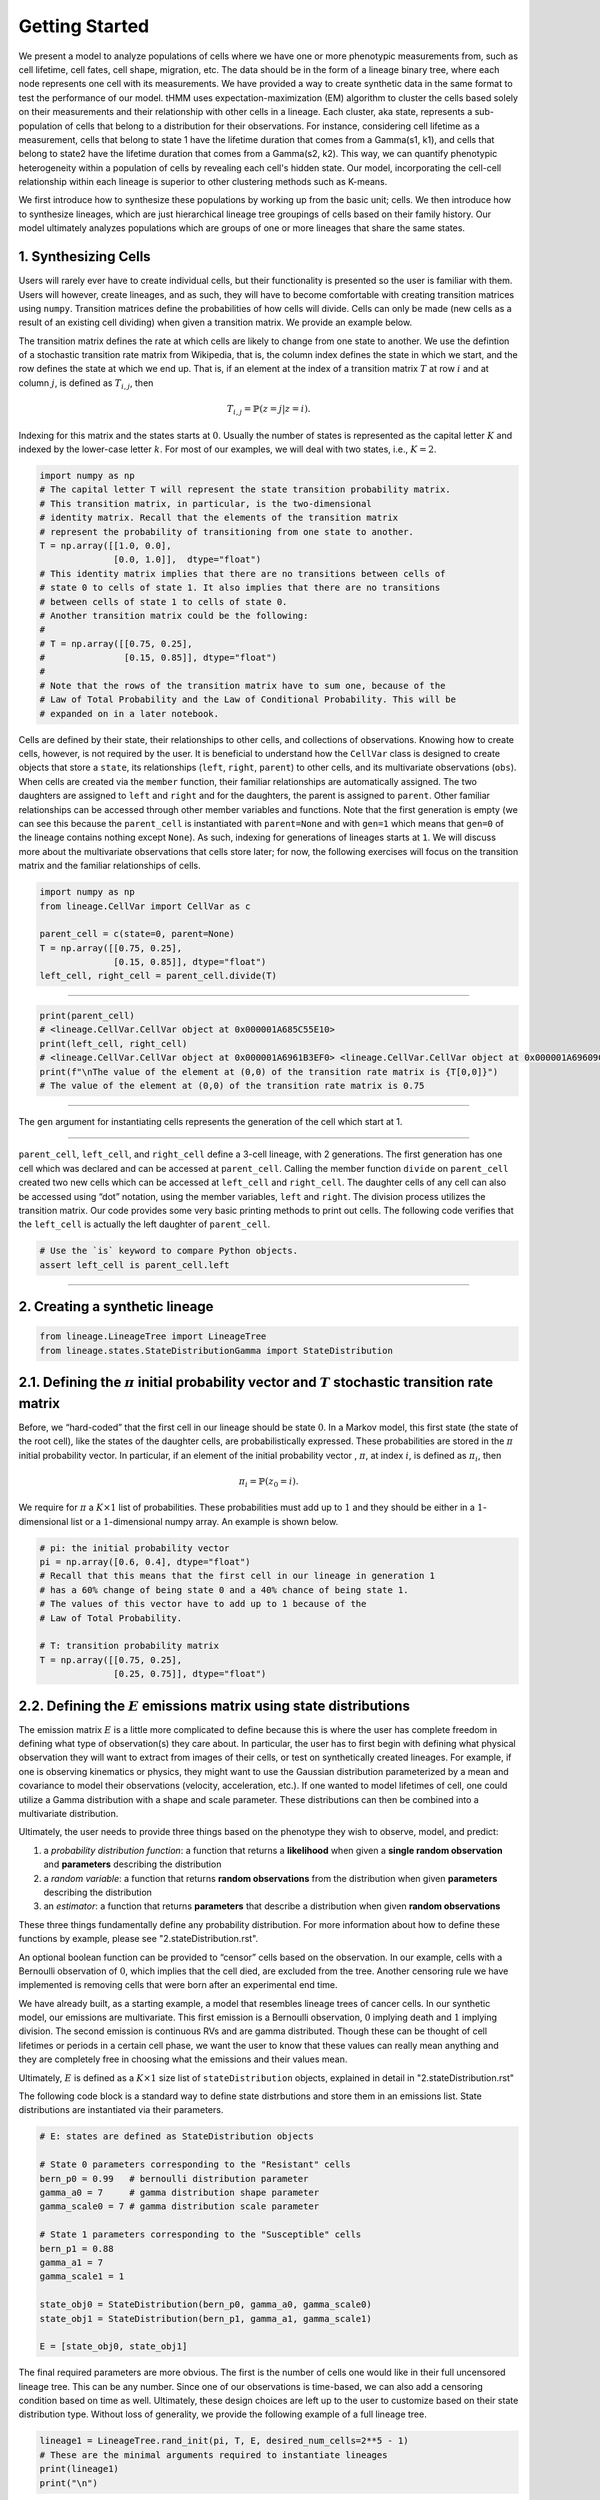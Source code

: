 Getting Started
===============

We present a model to analyze populations of cells where we have one or more phenotypic measurements from, such as cell lifetime, cell fates, cell shape, migration, etc.
The data should be in the form of a lineage binary tree, where each node represents one cell with its measurements.
We have provided a way to create synthetic data in the same format to test the performance of our model.
tHMM uses expectation-maximization (EM) algorithm to cluster the cells based solely on their measurements and their relationship with other cells in a lineage.
Each cluster, aka state, represents a sub-population of cells that belong to a distribution for their observations.
For instance, considering cell lifetime as a measurement, cells that belong to state 1 have the lifetime duration that comes from a Gamma(s1, k1), and cells that belong to state2 have the lifetime duration that comes from a Gamma(s2, k2).
This way, we can quantify phenotypic heterogeneity within a population of cells by revealing each cell's hidden state. Our model, incorporating the cell-cell relationship within each lineage is superior to other clustering methods such as K-means.


We first introduce how to synthesize these populations by working up from the basic unit; cells. We then introduce how to synthesize lineages, which are just hierarchical lineage tree groupings of cells based on their family history. Our model ultimately analyzes populations which are groups of one or more lineages that share the same states.


1. Synthesizing Cells
---------------------

Users will rarely ever have to create individual cells, but their
functionality is presented so the user is familiar with them. Users will
however, create lineages, and as such, they will have to become
comfortable with creating transition matrices using ``numpy``.
Transition matrices define the probabilities of how cells will divide.
Cells can only be made (new cells as a result of an existing cell
dividing) when given a transition matrix. We provide an example below.

The transition matrix defines the rate at which cells are likely to
change from one state to another. We use the defintion of a stochastic
transition rate matrix from Wikipedia, that is, the column index defines
the state in which we start, and the row defines the state at which we
end up. That is, if an element at the index of a transition matrix
:math:`T` at row :math:`i` and at column :math:`j`, is defined as
:math:`T_{i,j}`, then

.. math:: T_{i,j} = \mathbb{P}(z = j | z = i).


\ Indexing for this matrix and the states starts at :math:`0`. Usually
the number of states is represented as the capital letter :math:`K` and
indexed by the lower-case letter :math:`k`. For most of our examples, we
will deal with two states, i.e., :math:`K=2`.

.. code:: ipython3

    import numpy as np
    # The capital letter T will represent the state transition probability matrix.
    # This transition matrix, in particular, is the two-dimensional 
    # identity matrix. Recall that the elements of the transition matrix
    # represent the probability of transitioning from one state to another.
    T = np.array([[1.0, 0.0],
                  [0.0, 1.0]],  dtype="float")
    # This identity matrix implies that there are no transitions between cells of
    # state 0 to cells of state 1. It also implies that there are no transitions 
    # between cells of state 1 to cells of state 0.
    # Another transition matrix could be the following:
    #
    # T = np.array([[0.75, 0.25],
    #               [0.15, 0.85]], dtype="float")
    #
    # Note that the rows of the transition matrix have to sum one, because of the
    # Law of Total Probability and the Law of Conditional Probability. This will be
    # expanded on in a later notebook.

Cells are defined by their state, their relationships to other cells,
and collections of observations. Knowing how to create cells, however,
is not required by the user. It is beneficial to understand how the
``CellVar`` class is designed to create objects that store a ``state``,
its relationships (``left``, ``right``, ``parent``) to other cells, and
its multivariate observations (``obs``). When cells are created via the
``member`` function, their familiar relationships are automatically
assigned. The two daughters are assigned to ``left`` and ``right`` and
for the daughters, the parent is assigned to ``parent``. Other familiar
relationships can be accessed through other member variables and
functions. Note that the first generation is empty (we can see this
because the ``parent_cell`` is instantiated with ``parent=None`` and
with ``gen=1`` which means that ``gen=0`` of the lineage contains
nothing except ``None``). As such, indexing for generations of lineages
starts at ``1``. We will discuss more about the multivariate
observations that cells store later; for now, the following exercises
will focus on the transition matrix and the familiar relationships of
cells.

.. code:: ipython3

    import numpy as np
    from lineage.CellVar import CellVar as c

    parent_cell = c(state=0, parent=None)
    T = np.array([[0.75, 0.25],
                  [0.15, 0.85]], dtype="float")
    left_cell, right_cell = parent_cell.divide(T)

--------------

.. code:: ipython3

    print(parent_cell)
    # <lineage.CellVar.CellVar object at 0x000001A685C55E10>
    print(left_cell, right_cell)
    # <lineage.CellVar.CellVar object at 0x000001A6961B3EF0> <lineage.CellVar.CellVar object at 0x000001A69609C978>
    print(f"\nThe value of the element at (0,0) of the transition rate matrix is {T[0,0]}")
    # The value of the element at (0,0) of the transition rate matrix is 0.75

--------------

The ``gen`` argument for instantiating cells represents the generation
of the cell which start at 1.


--------------


``parent_cell``, ``left_cell``, and ``right_cell`` define a 3-cell
lineage, with 2 generations. The first generation has one cell which was
declared and can be accessed at ``parent_cell``. Calling the member
function ``divide`` on ``parent_cell`` created two new cells which can
be accessed at ``left_cell`` and ``right_cell``. The daughter cells of
any cell can also be accessed using “dot” notation, using the
member variables, ``left`` and ``right``. The division process
utilizes the transition matrix. Our code provides some very basic
printing methods to print out cells. The following code verifies that the ``left_cell`` is actually the left daughter of ``parent_cell``.

.. code:: ipython3

    # Use the `is` keyword to compare Python objects.
    assert left_cell is parent_cell.left

--------------

2. Creating a synthetic lineage
-------------------------------

.. code:: ipython3

    from lineage.LineageTree import LineageTree
    from lineage.states.StateDistributionGamma import StateDistribution

2.1. Defining the :math:`\pi` initial probability vector and :math:`T` stochastic transition rate matrix
--------------------------------------------------------------------------------------------------------

Before, we “hard-coded” that the first cell in our lineage should be
state :math:`0`. In a Markov model, this first state (the state of the
root cell), like the states of the daughter cells, are probabilistically
expressed. These probabilities are stored in the :math:`\pi` initial
probability vector. In particular, if an element of the initial
probability vector , :math:`\pi`, at index :math:`i`, is defined as
:math:`\pi_{i}`, then

.. math:: \pi_{i}=\mathbb{P}(z_{0}=i).

\ We require for :math:`\pi` a :math:`K\times 1` list of probabilities.
These probabilities must add up to :math:`1` and they should be either
in a :math:`1`-dimensional list or a :math:`1`-dimensional numpy array.
An example is shown below.

.. code:: ipython3

    # pi: the initial probability vector
    pi = np.array([0.6, 0.4], dtype="float")
    # Recall that this means that the first cell in our lineage in generation 1 
    # has a 60% change of being state 0 and a 40% chance of being state 1.
    # The values of this vector have to add up to 1 because of the 
    # Law of Total Probability.
    
    # T: transition probability matrix
    T = np.array([[0.75, 0.25],
                  [0.25, 0.75]], dtype="float")

2.2. Defining the :math:`E` emissions matrix using state distributions
----------------------------------------------------------------------

The emission matrix :math:`E` is a little more complicated to define
because this is where the user has complete freedom in defining what
type of observation(s) they care about. In particular, the user has to
first begin with defining what physical observation they will want to
extract from images of their cells, or test on synthetically created
lineages. For example, if one is observing kinematics or physics, they
might want to use the Gaussian distribution parameterized by a mean and
covariance to model their observations (velocity, acceleration, etc.).
If one wanted to model lifetimes of cell, one could utilize a Gamma 
distribution with a shape and scale parameter.
These distributions can then be combined into a multivariate
distribution.

Ultimately, the user needs to provide three things based on the
phenotype they wish to observe, model, and predict:

1. a *probability distribution function*: a function that returns a
   **likelihood** when given a **single random observation** and
   **parameters** describing the distribution
2. a *random variable*: a function that returns **random observations**
   from the distribution when given **parameters** describing the
   distribution
3. an *estimator*: a function that returns **parameters** that describe a
   distribution when given **random observations**

These three things fundamentally define any probability distribution.
For more information about how to define these functions by example, please see "2.stateDistribution.rst".

An optional boolean function can be provided to “censor”
cells based on the observation. In our example, cells with a Bernoulli
observation of :math:`0`, which implies that the cell died, are excluded
from the tree. Another censoring rule we have implemented is removing cells
that were born after an experimental end time.

We have already built, as a starting example, a model that resembles
lineage trees of cancer cells. In our synthetic model, our emissions are
multivariate. This first emission is a Bernoulli observation, :math:`0`
implying death and :math:`1` implying division. The second emission is
continuous RVs and are gamma distributed. Though these can be thought of
cell lifetimes or periods in a certain cell phase, we want the user to
know that these values can really mean anything and they are completely
free in choosing what the emissions and their values mean.

Ultimately, :math:`E` is defined as a :math:`K\times 1` size list of
``stateDistribution`` objects, explained in detail in "2.stateDistribution.rst"

The following code block is a standard way to define state distrbutions
and store them in an emissions list. State distributions are
instantiated via their parameters.

.. code:: ipython3

    # E: states are defined as StateDistribution objects
    
    # State 0 parameters corresponding to the "Resistant" cells
    bern_p0 = 0.99   # bernoulli distribution parameter
    gamma_a0 = 7     # gamma distribution shape parameter
    gamma_scale0 = 7 # gamma distribution scale parameter
    
    # State 1 parameters corresponding to the "Susceptible" cells
    bern_p1 = 0.88
    gamma_a1 = 7
    gamma_scale1 = 1
    
    state_obj0 = StateDistribution(bern_p0, gamma_a0, gamma_scale0)
    state_obj1 = StateDistribution(bern_p1, gamma_a1, gamma_scale1)
    
    E = [state_obj0, state_obj1]

The final required parameters are more obvious. The first is the
number of cells one would like in their full uncensored lineage tree. This
can be any number. Since one of our observations is time-based, we can
also add a censoring condition based on time as well. Ultimately, these
design choices are left up to the user to customize based on their state
distribution type. Without loss of generality, we provide the following
example of a full lineage tree.

.. code:: ipython3

    lineage1 = LineageTree.rand_init(pi, T, E, desired_num_cells=2**5 - 1)
    # These are the minimal arguments required to instantiate lineages
    print(lineage1)
    print("\n")

In the lineage above, note that the cells now have observations. Also
note that you did not have to “hard-code” the first cell and its state.
The first observation in the observation list for each cell is a
Bernoulli observation which can either be 1 or 0. An observatioon of 1
implies that the cell lived. An observation of 0 implies that the cell
died. The second observation in the observation is the gamma observation
and represents the lifetime of the cell. Note that some cells live for
far longer than others. This is because one of the states has a
probability distribution with a gamma distribution that draws longer
times.

3. Analyzing a full lineage
-----------------------------------

Our project’s goal is to analyze heterogeneity. We packaged the main
capability of our codebase into one function ``Analyze``, which runs the
tree-hidden Markov Model on an appropriately formatted dataset. In the
following example, we analyze the full lineage from above.

.. code:: ipython3

    from lineage.Analyze import Analyze
    
    X = [lineage1] # population just contains one lineage
    tHMMobj, pred_states_by_lineage, LL = Analyze(X, 2) # find two states

Estimated Markov parameters (:math:`\pi`, :math:`T`, :math:`E`)


Our model is blind to the true states of the cells
(unlike the code blocks above where we knew the identity of the cells, 
in terms of their state). This model primarily has to segment or
partition the tree and its cells into the number of states we think is
present in our data, and then identify the parameters that describe each
state’s distributions. We can not only check how well it estimated the
state parameters, but also the initial probability vector :math:`\pi`
and transition matrix :math:`T` vector. Note that estimating these also
get better as more lineages are added (for the :math:`\pi` vector in
particular) and in general as more cells and more lineages are added.

.. code:: ipython3

    print(tHMMobj.estimate.pi)

.. code:: ipython3

    print(tHMMobj.estimate.T)

.. code:: ipython3

    for state in range(lineage1.num_states):
        print("State {}:".format(state))
        print("                    estimated state:", tHMMobj.estimate.E[state])
        print("original parameters given for state:", E[state])
        print("\n")


4. Creating a population with multiple lineages:
------------------------------------------------

The following is an analysis run on a larger set of lineages. We first create 10 lineages and append them to a list to form our cell populations.
In this case, we are choosing that all lineages should have 35 cells.
``Analyze()`` takes in the list of populations and the number of states,
and returns the ``tHMMobject``, the list of assigned states ,(``pred_states_by_lineage``) and the likelihood (``LL``) after running the EM algoithm.
The instances of ``tHMMobj`` include the information about the distributions corresponding to each state and phenotypie.
In this case, we are running the ``Analyze`` with 2 states, and we know it is the true number of states,
because we used ``E`` as the Emissions which we defined as a list with two ``StateDistribution``s.


.. code:: ipython3

    from lineage.Analyze import Analyze_list

    Y = []
    for _ in range(10):
        Y.append(LineageTree.rand_init(pi, T, E, desired_num_cells=35))
    tHMMobj, pred_states_by_lineage, LL = Analyze_list(Y, 2) # find two states

.. code:: ipython3

    print(tHMMobj.estimate.pi)

.. code:: ipython3

    print(tHMMobj.estimate.T)

.. code:: ipython3

    for state in range(lineage1.num_states):
        print("State {}:".format(state))
        print("                    estimated state:", tHMMobj.estimate.E[state])
        print("original parameters given for state:", E[state])
        print("\n")


The function ``Results()`` provides calculated features when analyzing a synthetic data.

.. code:: ipython3

    from lineage.Analyze import Results

    results_dict = Results(tHMMobj, pred_states_by_lineage, LL)
    print("total number of cells: ", results_dict["total_number_of_cells"])
    print("\n total number of lineages: ", results_dict["total_number_of_lineages"])
    print("\n transition matrix norm: ", results_dict["transition_matrix_similarity"])
    print("\n parameter estimtes: ", results_dict["param_estimates"])
    print("\n accuracy of state assignemnts: ", results_dict["state_similarity"])
    print("\n the distance between state 0 and state 1: ", results_dict["wasserstein"])


5. Applications - A guide to use the `tHMM` for imported experimental data.
---------------------------------------------------------------------------

As an application, we fit experimental data of cell cycle phase durations (G1 and S/G2) in response to lapatinib and gemcitabine treatments to analyze the phenotypic heterogeneity.
The data is in the form of binary tree in excel, shown beloow. We have written "lineage/LineageInputOutput.py" to properly import this data and convert it into the format usable for `tHMM`.
The following shows one lineage in the excel sheets. In each row, the difference between the two values corresponding to each cell shows the duration of G1 cell cycle phase, and 
the difference between the second value and the first value of the daughter cell shows the duration of S/G2 cell cycle phase.


.. image:: treeExcel.png
    :width: 700
    :alt: Example of a lineage tree from experimental data of G1 and S/G2 cell cycle phase durations.

.. code:: ipython3

    from lineage.LineageInputOutput import import_exp_data
    from lineage.states.StateDistributionGaPhs import StateDistribution
    from lineage.LineageTree import LineageTree

    desired_num_states = 2 # dummy value just to initialize
    E = [StateDistribution() for _ in range(desired_num_states)]

    # control condition:
    c1 = [LineageTree(list_of_cells, E) for list_of_cells in import_exp_data(path=r"lineage/data/LineageData/AU00601_A5_1_V5.xlsx")]
    c2 = [LineageTree(list_of_cells, E) for list_of_cells in import_exp_data(path=r"lineage/data/LineageData/AU00601_A5_2_V4.xlsx")]
    c3 = [LineageTree(list_of_cells, E) for list_of_cells in import_exp_data(path=r"lineage/data/LineageData/AU00701_A5_1_V4.xlsx")]
    c4 = [LineageTree(list_of_cells, E) for list_of_cells in import_exp_data(path=r"lineage/data/LineageData/AU00801_A5_1_V4.xlsx")]
    Control = c1 + c2 + c3 + c4

    from lineage.Analyze import Analyze_list
    tHMMobj_list, pred_states_by_lineage_by_conc, LL = Analyze_list([Control], num_states=3)
    # in this example, we are ran the model with 3 states.

    # finding the number of cells in the lineages:
    total_number_cells = sum([len(lineage.output_lineage) for lineage in tHMMobj_list[0].X])

    print("the likelihood of having 3 states: ", LL)
    print("BIC value for this population: ", [tHMMobj_list[0].get_BIC(LL, total_number_cells)][0])
    print("The degree of freedom: ", [tHMMobj_list[0].get_BIC(LL, total_number_cells)][1])

To find out the likelihood of having different number of states we can use ``run_Analyze_over()`` 
with which we can run the model in parallel (by setting `atonce=True`) for different state numbers to minimize the run time.

To do that, we append the population for the number of states we want to analyze.
The following shows running the model for 1, 2, 3, and 4 states, in parallel, and printing the BIC value for each scenario:


.. code:: ipython3

    from lineage.Analyze import run_Analyze_over
    import numpy as np
    desired_num_states = np.arange(1, 5)
    dataFull = []
    for _ in desired_num_states:
        dataFull.append([Control])

    # Run fitting
    output = run_Analyze_over(dataFull, desired_num_states, atonce=True)
    BICs = np.array([oo[0][0].get_BIC(oo[2], num_cells, atonce=True)[0] for oo in output])

    print("Normalized BIC value based on the minimum: ", BICs - np.min(BICs, axis=0))

